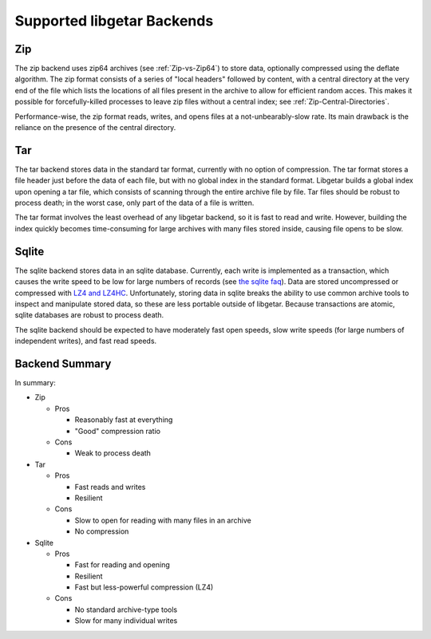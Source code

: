 ===========================
Supported libgetar Backends
===========================

Zip
===

The zip backend uses zip64 archives (see :ref:`Zip-vs-Zip64`) to store
data, optionally compressed using the deflate algorithm. The zip
format consists of a series of "local headers" followed by content,
with a central directory at the very end of the file which lists the
locations of all files present in the archive to allow for efficient
random acces. This makes it possible for forcefully-killed processes
to leave zip files without a central index; see
:ref:`Zip-Central-Directories`.

Performance-wise, the zip format reads, writes, and opens files at a
not-unbearably-slow rate. Its main drawback is the reliance on the
presence of the central directory.

Tar
===

The tar backend stores data in the standard tar format, currently with
no option of compression. The tar format stores a file header just
before the data of each file, but with no global index in the standard
format. Libgetar builds a global index upon opening a tar file, which
consists of scanning through the entire archive file by file. Tar
files should be robust to process death; in the worst case, only part
of the data of a file is written.

The tar format involves the least overhead of any libgetar backend, so
it is fast to read and write. However, building the index quickly
becomes time-consuming for large archives with many files stored
inside, causing file opens to be slow.

Sqlite
======

The sqlite backend stores data in an sqlite database. Currently, each
write is implemented as a transaction, which causes the write speed to
be low for large numbers of records (see `the sqlite faq
<https://www.sqlite.org/faq.html#q19>`_). Data are stored uncompressed
or compressed with `LZ4 and LZ4HC <https://github.com/Cyan4973/lz4>`_.
Unfortunately, storing data in sqlite breaks the ability to use common
archive tools to inspect and manipulate stored data, so these are less
portable outside of libgetar. Because transactions are atomic, sqlite
databases are robust to process death.

The sqlite backend should be expected to have moderately fast open
speeds, slow write speeds (for large numbers of independent writes),
and fast read speeds.

Backend Summary
===============

In summary:

- Zip

  - Pros

    - Reasonably fast at everything
    - "Good" compression ratio

  - Cons

    - Weak to process death

- Tar

  - Pros

    - Fast reads and writes
    - Resilient

  - Cons

    - Slow to open for reading with many files in an archive
    - No compression

- Sqlite

  - Pros

    - Fast for reading and opening
    - Resilient
    - Fast but less-powerful compression (LZ4)

  - Cons

    - No standard archive-type tools
    - Slow for many individual writes
